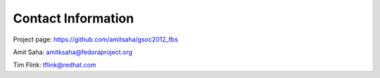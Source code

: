 ===================
Contact Information
===================

Project page: https://github.com/amitsaha/gsoc2012_fbs

Amit Saha: amitksaha@fedoraproject.org

Tim Flink: tflink@redhat.com
